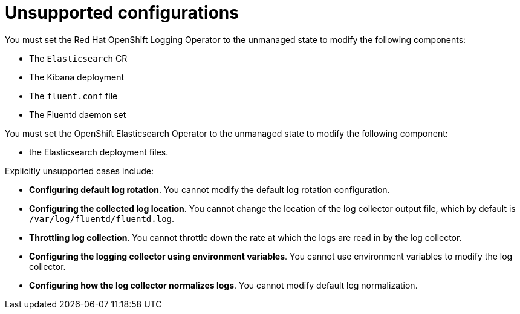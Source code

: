 // Module included in the following assemblies:
//
// * logging/config/cluster-logging-maintenance-support.adoc

[id="cluster-logging-maintenance-support-list_{context}"]
= Unsupported configurations

[role="_abstract"]
You must set the Red Hat OpenShift Logging Operator to the unmanaged state to modify the following components:

* The `Elasticsearch` CR

* The Kibana deployment

* The `fluent.conf` file

* The Fluentd daemon set

You must set the OpenShift Elasticsearch Operator to the unmanaged state to modify the following component:

*  the Elasticsearch deployment files.

Explicitly unsupported cases include:

* *Configuring default log rotation*. You cannot modify the default log rotation configuration.

* *Configuring the collected log location*. You cannot change the location of the log collector output file, which by default is `/var/log/fluentd/fluentd.log`.

* *Throttling log collection*. You cannot throttle down the rate at which the logs are read in by the log collector.

* *Configuring the logging collector using environment variables*. You cannot use environment variables to modify the log collector.

* *Configuring how the log collector normalizes logs*. You cannot modify default log normalization.
